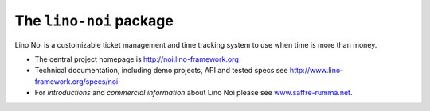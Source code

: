 ========================
The ``lino-noi`` package
========================



.. image:: https://readthedocs.org/projects/lino/badge/?version=latest
    :alt: Documentation Status
    :target: http://lino.readthedocs.io/en/latest/?badge=latest

.. image:: https://coveralls.io/repos/github/lino-framework/noi/badge.svg?branch=master
    :target: https://coveralls.io/github/lino-framework/noi?branch=master

.. image:: https://travis-ci.org/lino-framework/noi.svg?branch=stable
    :target: https://travis-ci.org/lino-framework/noi?branch=stable

.. image:: https://img.shields.io/pypi/v/lino-noi.svg
    :target: https://pypi.python.org/pypi/lino-noi/

.. image:: https://img.shields.io/pypi/l/lino-noi.svg
    :target: https://pypi.python.org/pypi/lino-noi/

Lino Noi is a customizable ticket management and time tracking
system to use when time is more than money.

- The central project homepage is http://noi.lino-framework.org

- Technical documentation, including demo projects, API and tested
  specs see http://www.lino-framework.org/specs/noi

- For *introductions* and *commercial information* about Lino Noi
  please see `www.saffre-rumma.net
  <http://www.saffre-rumma.net/noi/>`__.



